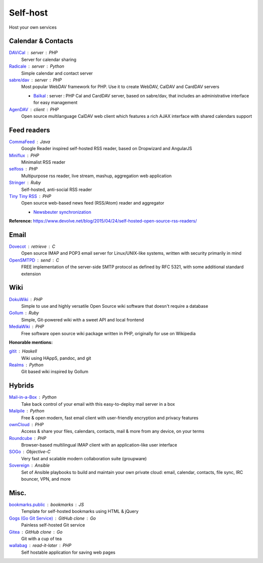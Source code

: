 Self-host
=========

Host your own services

Calendar & Contacts
-------------------

`DAViCal <http://www.davical.org/>`_ : server : PHP
  Server for calendar sharing

`Radicale <http://radicale.org/>`_ : server : Python
  Simple calendar and contact server

`sabre/dav <http://sabre.io/>`_ : server : PHP
  Most popular WebDAV framework for PHP. Use it to create WebDAV, CalDAV and
  CardDAV servers

  - `Baïkal <http://sabre.io/baikal/>`_ : server : PHP
    Cal and CardDAV server, based on sabre/dav, that includes an administrative
    interface for easy management

`AgenDAV <http://agendav.org/>`_ : client : PHP
  Open source multilanguage CalDAV web client which features a rich AJAX
  interface with shared calendars support

Feed readers
------------

`CommaFeed <https://www.commafeed.com/>`_ : Java
  Google Reader inspired self-hosted RSS reader, based on Dropwizard and
  AngularJS

`Miniflux <https://miniflux.net/>`_ : PHP
  Minimalist RSS reader

`selfoss <http://selfoss.aditu.de/>`_ : PHP
  Multipurpose rss reader, live stream, mashup, aggregation web application

`Stringer <https://github.com/swanson/stringer>`_ : Ruby
  Self-hosted, anti-social RSS reader

`Tiny Tiny RSS <https://tt-rss.org/gitlab/fox/tt-rss/wikis/home>`_ : PHP
  Open source web-based news feed (RSS/Atom) reader and aggregator

  - `Newsbeuter synchronization <http://newsbeuter.org/doc/newsbeuter.html#_tiny_tiny_rss_synchronization>`_

**Reference:** https://www.devolve.net/blog/2015/04/24/self-hosted-open-source-rss-readers/

Email
-----

`Dovecot <http://dovecot.org/>`_ : retrieve : C
  Open source IMAP and POP3 email server for Linux/UNIX-like systems, written
  with security primarily in mind

`OpenSMTPD <https://www.opensmtpd.org/>`_ : send : C
  FREE implementation of the server-side SMTP protocol as defined by RFC 5321,
  with some additional standard extension

Wiki
----

`DokuWiki <https://www.dokuwiki.org/dokuwiki>`_ : PHP
  Simple to use and highly versatile Open Source wiki software that doesn't
  require a database

`Gollum <https://github.com/gollum/gollum>`_ : Ruby
  Simple, Git-powered wiki with a sweet API and local frontend

`MediaWiki <https://www.mediawiki.org/wiki/MediaWiki>`_ : PHP
  Free software open source wiki package written in PHP, originally for use on
  Wikipedia

**Honorable mentions:**

`gitit <https://github.com/jgm/gitit>`_ : Haskell
  Wiki using HAppS, pandoc, and git

`Realms <http://realms.io/>`_ : Python
  Git based wiki inspired by Gollum

Hybrids
-------

`Mail-in-a-Box <https://mailinabox.email/>`_ : Python
  Take back control of your email with this easy-to-deploy mail server in a box

`Mailpile <https://www.mailpile.is/>`_ : Python
  Free & open modern, fast email client with user-friendly encryption and
  privacy features

`ownCloud <https://owncloud.org/>`_ : PHP
  Access & share your files, calendars, contacts, mail & more from any device,
  on your terms

`Roundcube <https://roundcube.net/>`_ : PHP
  Browser-based multilingual IMAP client with an application-like user interface

`SOGo <https://sogo.nu/>`_ : Objective-C
  Very fast and scalable modern collaboration suite (groupware)

`Sovereign <https://github.com/sovereign/sovereign>`_ : Ansible
  Set of Ansible playbooks to build and maintain your own private cloud: email,
  calendar, contacts, file sync, IRC bouncer, VPN, and more

Misc.
-----

`bookmarks.public <https://github.com/skx/bookmarks.public>`_ : bookmarks : JS
  Template for self-hosted bookmarks using HTML & jQuery

`Gogs (Go Git Service) <https://gogs.io/>`_ : GitHub clone : Go
  Painless self-hosted Git service

`Gitea <https://github.com/go-gitea/gitea>`_ : GitHub clone : Go
  Git with a cup of tea

`wallabag <https://wallabag.org/en>`_ : read-it-later : PHP
  Self hostable application for saving web pages

.. seealso::

   :doc:`command-line_tools`, :doc:`security`, :doc:`server_performance`
